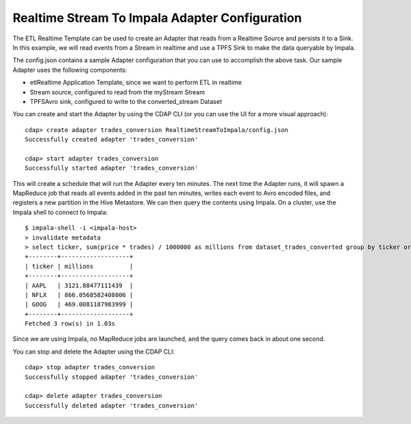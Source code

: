 Realtime Stream To Impala Adapter Configuration
===============================================

The ETL Realtime Template can be used to create an Adapter that reads from a Realtime Source and persists it to a Sink.
In this example, we will read events from a Stream in realtime and use a TPFS Sink to make the data queryable by Impala.

The config.json contains a sample Adapter configuration that you can use to accomplish the above task. Our sample Adapter uses the following components:

- etlRealtime Application Template, since we want to perform ETL in realtime
- Stream source, configured to read from the myStream Stream
- TPFSAvro sink, configured to write to the converted_stream Dataset

You can create and start the Adapter by using the CDAP CLI (or you can use the UI for a more visual approach)::

  cdap> create adapter trades_conversion RealtimeStreamToImpala/config.json
  Successfully created adapter 'trades_conversion'

  cdap> start adapter trades_conversion
  Successfully started adapter 'trades_conversion'

This will create a schedule that will run the Adapter every ten minutes. 
The next time the Adapter runs, it will spawn a MapReduce job that reads all events added
in the past ten minutes, writes each event to Avro encoded files, and registers a new
partition in the Hive Metastore. We can then query the contents using Impala. On a
cluster, use the Impala shell to connect to Impala::

  $ impala-shell -i <impala-host>
  > invalidate metadata
  > select ticker, sum(price * trades) / 1000000 as millions from dataset_trades_converted group by ticker order by millions desc
  +--------+-------------------+
  | ticker | millions          |
  +--------+-------------------+
  | AAPL   | 3121.88477111439  |
  | NFLX   | 866.0568582408006 |
  | GOOG   | 469.0081187983999 |
  +--------+-------------------+
  Fetched 3 row(s) in 1.03s

Since we are using Impala, no MapReduce jobs are launched, and the query comes back in
about one second.

You can stop and delete the Adapter using the CDAP CLI::

  cdap> stop adapter trades_conversion
  Successfully stopped adapter 'trades_conversion'

  cdap> delete adapter trades_conversion
  Successfully deleted adapter 'trades_conversion'

